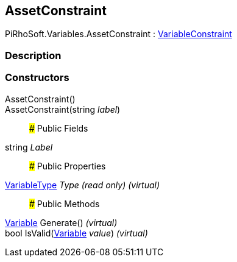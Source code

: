 [#reference/asset-constraint]

## AssetConstraint

PiRhoSoft.Variables.AssetConstraint : <<reference/variable-constraint.html,VariableConstraint>>

### Description

### Constructors

AssetConstraint()::

AssetConstraint(string _label_)::

### Public Fields

string _Label_::

### Public Properties

<<reference/variable-type.html,VariableType>> _Type_ _(read only)_ _(virtual)_::

### Public Methods

<<reference/variable.html,Variable>> Generate() _(virtual)_::

bool IsValid(<<reference/variable.html,Variable>> _value_) _(virtual)_::
